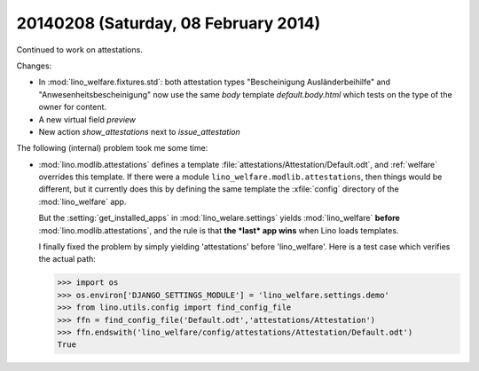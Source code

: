 =====================================
20140208 (Saturday, 08 February 2014)
=====================================


Continued to work on attestations.

Changes:

- In :mod:`lino_welfare.fixtures.std`: both attestation types
  "Bescheinigung Ausländerbeihilfe" and "Anwesenheitsbescheinigung"
  now use the same `body` template `default.body.html` which tests on
  the type of the owner for content.
- A new virtual field `preview`
- New action `show_attestations` next to `issue_attestation`


The following (internal) problem took me some time:

- :mod:`lino.modlib.attestations` defines a template
  :file:`attestations/Attestation/Default.odt`, 
  and :ref:`welfare` overrides this template.
  If there were a module ``lino_welfare.modlib.attestations``, then
  things would be different, but it currently does this by defining the
  same template the :xfile:`config` directory of the :mod:`lino_welfare`
  app.

  But the :setting:`get_installed_apps` in :mod:`lino_welare.settings`
  yields :mod:`lino_welfare` **before**
  :mod:`lino.modlib.attestations`, and the rule is that **the *last*
  app wins** when Lino loads templates.

  I finally fixed the problem by simply yielding 'attestations' before
  'lino_welfare'. Here is a test case which verifies the actual path:

  >>> import os
  >>> os.environ['DJANGO_SETTINGS_MODULE'] = 'lino_welfare.settings.demo'
  >>> from lino.utils.config import find_config_file
  >>> ffn = find_config_file('Default.odt','attestations/Attestation')
  >>> ffn.endswith('lino_welfare/config/attestations/Attestation/Default.odt')
  True


